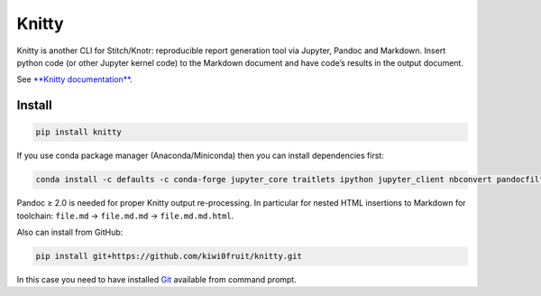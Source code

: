 .. raw:: html

   <!-- pandoc README.md -o README.rst -->

Knitty
======

Knitty is another CLI for Stitch/Knotr: reproducible report generation
tool via Jupyter, Pandoc and Markdown. Insert python code (or other
Jupyter kernel code) to the Markdown document and have code’s results in
the output document.

See `**Knitty
documentation** <https://github.com/kiwi0fruit/knitty/blob/master/knitty.md>`__.

Install
-------

.. code:: sh

    pip install knitty

If you use conda package manager (Anaconda/Miniconda) then you can
install dependencies first:

.. code:: sh

    conda install -c defaults -c conda-forge jupyter_core traitlets ipython jupyter_client nbconvert pandocfilters pypandoc click psutil "pandoc>=2.0"

Pandoc ≥ 2.0 is needed for proper Knitty output re-processing. In
particular for nested HTML insertions to Markdown for toolchain:
``file.md`` → ``file.md.md`` → ``file.md.md.html``.

Also can install from GitHub:

.. code:: sh

    pip install git+https://github.com/kiwi0fruit/knitty.git

In this case you need to have installed
`Git <https://git-scm.com/downloads>`__ available from command prompt.
